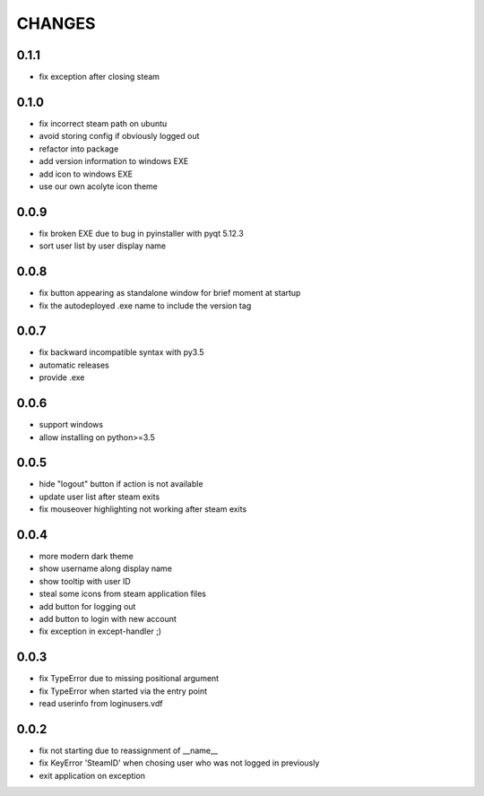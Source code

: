 CHANGES
-------

0.1.1
~~~~~

- fix exception after closing steam


0.1.0
~~~~~

- fix incorrect steam path on ubuntu
- avoid storing config if obviously logged out
- refactor into package
- add version information to windows EXE
- add icon to windows EXE
- use our own acolyte icon theme


0.0.9
~~~~~

- fix broken EXE due to bug in pyinstaller with pyqt 5.12.3
- sort user list by user display name


0.0.8
~~~~~

- fix button appearing as standalone window for brief moment at startup
- fix the autodeployed .exe name to include the version tag


0.0.7
~~~~~

- fix backward incompatible syntax with py3.5
- automatic releases
- provide .exe


0.0.6
~~~~~

- support windows
- allow installing on python>=3.5


0.0.5
~~~~~

- hide "logout" button if action is not available
- update user list after steam exits
- fix mouseover highlighting not working after steam exits


0.0.4
~~~~~

- more modern dark theme
- show username along display name
- show tooltip with user ID
- steal some icons from steam application files
- add button for logging out
- add button to login with new account
- fix exception in except-handler ;)


0.0.3
~~~~~

- fix TypeError due to missing positional argument
- fix TypeError when started via the entry point
- read userinfo from loginusers.vdf


0.0.2
~~~~~

- fix not starting due to reassignment of __name__
- fix KeyError 'SteamID' when chosing user who was not logged in previously
- exit application on exception
